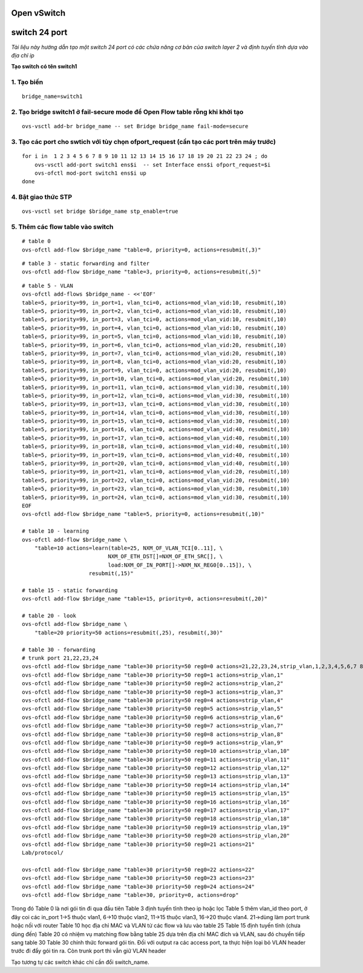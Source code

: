 
Open vSwitch
===========

switch 24 port
================


*Tài liệu này hướng dẫn tạo một switch 24 port có các chứa năng cơ bản của switch layer 2 và định tuyến tĩnh dựa vào địa chỉ ip*

**Tạo switch có tên switch1**

1. Tạo biến
--------------

::

    bridge_name=switch1


2. Tạo bridge switch1 ở fail-secure mode để Open Flow table rỗng khi khởi tạo
------------------

::

    ovs-vsctl add-br bridge_name -- set Bridge bridge_name fail-mode=secure


3. Tạo các port cho swtich với tùy chọn ofport_request (cần tạo các port trên máy trước)
-----------------------

::

    for i in  1 2 3 4 5 6 7 8 9 10 11 12 13 14 15 16 17 18 19 20 21 22 23 24 ; do
        ovs-vsctl add-port switch1 ens$i  -- set Interface ens$i ofport_request=$i
        ovs-ofctl mod-port switch1 ens$i up
    done    

4. Bật giao thức STP
-----------------

::

    ovs-vsctl set bridge $bridge_name stp_enable=true


5. Thêm các flow table vào switch
----------------

::

    # table 0
    ovs-ofctl add-flow $bridge_name "table=0, priority=0, actions=resubmit(,3)"

::

    # table 3 - static forwarding and filter
    ovs-ofctl add-flow $bridge_name "table=3, priority=0, actions=resubmit(,5)"

::

    # table 5 - VLAN
    ovs-ofctl add-flows $bridge_name - <<'EOF'
    table=5, priority=99, in_port=1, vlan_tci=0, actions=mod_vlan_vid:10, resubmit(,10)
    table=5, priority=99, in_port=2, vlan_tci=0, actions=mod_vlan_vid:10, resubmit(,10)
    table=5, priority=99, in_port=3, vlan_tci=0, actions=mod_vlan_vid:10, resubmit(,10)
    table=5, priority=99, in_port=4, vlan_tci=0, actions=mod_vlan_vid:10, resubmit(,10)
    table=5, priority=99, in_port=5, vlan_tci=0, actions=mod_vlan_vid:10, resubmit(,10)
    table=5, priority=99, in_port=6, vlan_tci=0, actions=mod_vlan_vid:20, resubmit(,10)
    table=5, priority=99, in_port=7, vlan_tci=0, actions=mod_vlan_vid:20, resubmit(,10)
    table=5, priority=99, in_port=8, vlan_tci=0, actions=mod_vlan_vid:20, resubmit(,10)
    table=5, priority=99, in_port=9, vlan_tci=0, actions=mod_vlan_vid:20, resubmit(,10)
    table=5, priority=99, in_port=10, vlan_tci=0, actions=mod_vlan_vid:20, resubmit(,10)
    table=5, priority=99, in_port=11, vlan_tci=0, actions=mod_vlan_vid:30, resubmit(,10)
    table=5, priority=99, in_port=12, vlan_tci=0, actions=mod_vlan_vid:30, resubmit(,10)
    table=5, priority=99, in_port=13, vlan_tci=0, actions=mod_vlan_vid:30, resubmit(,10)
    table=5, priority=99, in_port=14, vlan_tci=0, actions=mod_vlan_vid:30, resubmit(,10)
    table=5, priority=99, in_port=15, vlan_tci=0, actions=mod_vlan_vid:30, resubmit(,10)
    table=5, priority=99, in_port=16, vlan_tci=0, actions=mod_vlan_vid:40, resubmit(,10)
    table=5, priority=99, in_port=17, vlan_tci=0, actions=mod_vlan_vid:40, resubmit(,10)
    table=5, priority=99, in_port=18, vlan_tci=0, actions=mod_vlan_vid:40, resubmit(,10)
    table=5, priority=99, in_port=19, vlan_tci=0, actions=mod_vlan_vid:40, resubmit(,10)
    table=5, priority=99, in_port=20, vlan_tci=0, actions=mod_vlan_vid:40, resubmit(,10)
    table=5, priority=99, in_port=21, vlan_tci=0, actions=mod_vlan_vid:20, resubmit(,10)
    table=5, priority=99, in_port=22, vlan_tci=0, actions=mod_vlan_vid:20, resubmit(,10)
    table=5, priority=99, in_port=23, vlan_tci=0, actions=mod_vlan_vid:30, resubmit(,10)
    table=5, priority=99, in_port=24, vlan_tci=0, actions=mod_vlan_vid:30, resubmit(,10)
    EOF
    ovs-ofctl add-flow $bridge_name "table=5, priority=0, actions=resubmit(,10)"

    # table 10 - learning
    ovs-ofctl add-flow $bridge_name \
        "table=10 actions=learn(table=25, NXM_OF_VLAN_TCI[0..11], \
                               NXM_OF_ETH_DST[]=NXM_OF_ETH_SRC[], \
                               load:NXM_OF_IN_PORT[]->NXM_NX_REG0[0..15]), \
                         resubmit(,15)"

    # table 15 - static forwarding
    ovs-ofctl add-flow $bridge_name "table=15, priority=0, actions=resubmit(,20)"

    # table 20 - look
    ovs-ofctl add-flow $bridge_name \
        "table=20 priority=50 actions=resubmit(,25), resubmit(,30)"

    # table 30 - forwarding
    # trunk port 21,22,23,24 
    ovs-ofctl add-flow $bridge_name "table=30 priority=50 reg0=0 actions=21,22,23,24,strip_vlan,1,2,3,4,5,6,7 8 9 10 11 12 13 14 15 16 17 18 19 20"
    ovs-ofctl add-flow $bridge_name "table=30 priority=50 reg0=1 actions=strip_vlan,1"
    ovs-ofctl add-flow $bridge_name "table=30 priority=50 reg0=2 actions=strip_vlan,2"
    ovs-ofctl add-flow $bridge_name "table=30 priority=50 reg0=3 actions=strip_vlan,3"
    ovs-ofctl add-flow $bridge_name "table=30 priority=50 reg0=4 actions=strip_vlan,4"
    ovs-ofctl add-flow $bridge_name "table=30 priority=50 reg0=5 actions=strip_vlan,5"
    ovs-ofctl add-flow $bridge_name "table=30 priority=50 reg0=6 actions=strip_vlan,6"
    ovs-ofctl add-flow $bridge_name "table=30 priority=50 reg0=7 actions=strip_vlan,7"
    ovs-ofctl add-flow $bridge_name "table=30 priority=50 reg0=8 actions=strip_vlan,8"
    ovs-ofctl add-flow $bridge_name "table=30 priority=50 reg0=9 actions=strip_vlan,9"
    ovs-ofctl add-flow $bridge_name "table=30 priority=50 reg0=10 actions=strip_vlan,10"
    ovs-ofctl add-flow $bridge_name "table=30 priority=50 reg0=11 actions=strip_vlan,11"
    ovs-ofctl add-flow $bridge_name "table=30 priority=50 reg0=12 actions=strip_vlan,12"
    ovs-ofctl add-flow $bridge_name "table=30 priority=50 reg0=13 actions=strip_vlan,13"
    ovs-ofctl add-flow $bridge_name "table=30 priority=50 reg0=14 actions=strip_vlan,14"
    ovs-ofctl add-flow $bridge_name "table=30 priority=50 reg0=15 actions=strip_vlan,15"
    ovs-ofctl add-flow $bridge_name "table=30 priority=50 reg0=16 actions=strip_vlan,16"
    ovs-ofctl add-flow $bridge_name "table=30 priority=50 reg0=17 actions=strip_vlan,17"
    ovs-ofctl add-flow $bridge_name "table=30 priority=50 reg0=18 actions=strip_vlan,18"
    ovs-ofctl add-flow $bridge_name "table=30 priority=50 reg0=19 actions=strip_vlan,19"
    ovs-ofctl add-flow $bridge_name "table=30 priority=50 reg0=20 actions=strip_vlan,20"
    ovs-ofctl add-flow $bridge_name "table=30 priority=50 reg0=21 actions=21"
    Lab/protocol/

    ovs-ofctl add-flow $bridge_name "table=30 priority=50 reg0=22 actions=22"
    ovs-ofctl add-flow $bridge_name "table=30 priority=50 reg0=23 actions=23"
    ovs-ofctl add-flow $bridge_name "table=30 priority=50 reg0=24 actions=24"
    ovs-ofctl add-flow $bridge_name "table=30, priority=0, actions=drop"

Trong đó
Table 0 là nơi gói tin đi qua đầu tiên
Table 3 định tuyến tĩnh theo ip hoặc lọc 
Table 5 thêm vlan_id theo port, ở đây coi các in_port 1->5 thuộc vlan1, 6->10 thuộc vlan2, 11->15 thuộc vlan3, 16->20 thuộc vlan4. 21->dùng làm port trunk hoặc nối với router
Table 10 học địa chỉ MAC và VLAN từ các flow và lưu vào table 25
Table 15 định tuyến tĩnh (chưa dùng đến)
Table 20 có nhiệm vụ matching flow bằng table 25 dựa trên địa chỉ MAC đích và VLAN, sau đó chuyển tiếp sang table 30
Table 30 chính thức forward gói tin. Đối với output ra các access port, ta thực hiện loại bỏ VLAN header trước đi đẩy gói tin ra. Còn trunk port thì vẫn giữ VLAN header


Tạo tương tự các switch khác chỉ cần đổi switch_name.


